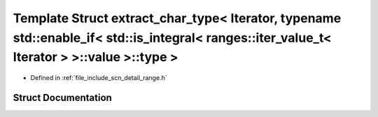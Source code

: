.. _exhale_struct_structscn_1_1detail_1_1extract__char__type_3_01_iterator_00_01typename_01std_1_1enable__if_3_01s9122c4fa0325dbcd430dd965921c58c6:

Template Struct extract_char_type< Iterator, typename std::enable_if< std::is_integral< ranges::iter_value_t< Iterator > >::value >::type >
===========================================================================================================================================

- Defined in :ref:`file_include_scn_detail_range.h`


Struct Documentation
--------------------


.. doxygenstruct:: scn::detail::extract_char_type< Iterator, typename std::enable_if< std::is_integral< ranges::iter_value_t< Iterator > >::value >::type >
   :members:
   :protected-members:
   :undoc-members: